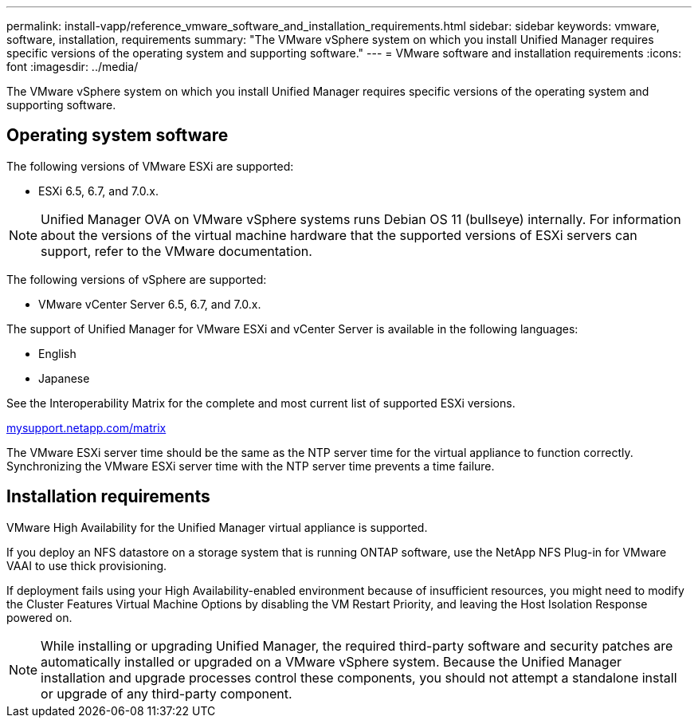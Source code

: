 ---
permalink: install-vapp/reference_vmware_software_and_installation_requirements.html
sidebar: sidebar
keywords: vmware, software, installation, requirements
summary: "The VMware vSphere system on which you install Unified Manager requires specific versions of the operating system and supporting software."
---
= VMware software and installation requirements
:icons: font
:imagesdir: ../media/

[.lead]
The VMware vSphere system on which you install Unified Manager requires specific versions of the operating system and supporting software.

== Operating system software

The following versions of VMware ESXi are supported:

* ESXi 6.5, 6.7, and 7.0.x.

[NOTE]
====
Unified Manager OVA on VMware vSphere systems runs Debian OS 11 (bullseye) internally. For information about the versions of the virtual machine hardware that the supported versions of ESXi servers can support, refer to the VMware documentation.
====
//BURT 1473910

The following versions of vSphere are supported:

* VMware vCenter Server 6.5, 6.7, and 7.0.x.

The support of Unified Manager for VMware ESXi and vCenter Server is available in the following languages:

* English
* Japanese

See the Interoperability Matrix for the complete and most current list of supported ESXi versions.

http://mysupport.netapp.com/matrix[mysupport.netapp.com/matrix]

The VMware ESXi server time should be the same as the NTP server time for the virtual appliance to function correctly. Synchronizing the VMware ESXi server time with the NTP server time prevents a time failure.

== Installation requirements

VMware High Availability for the Unified Manager virtual appliance is supported.

If you deploy an NFS datastore on a storage system that is running ONTAP software, use the NetApp NFS Plug-in for VMware VAAI to use thick provisioning.

If deployment fails using your High Availability-enabled environment because of insufficient resources, you might need to modify the Cluster Features Virtual Machine Options by disabling the VM Restart Priority, and leaving the Host Isolation Response powered on.

[NOTE]
While installing or upgrading Unified Manager, the required third-party software and security patches are automatically installed or upgraded on a VMware vSphere system. Because the Unified Manager installation and upgrade processes control these components, you should not attempt a standalone install or upgrade of any third-party component.
